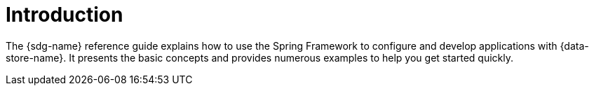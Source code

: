 [[introduction]]
= Introduction

The {sdg-name} reference guide explains how to use the Spring Framework
to configure and develop applications with {data-store-name}. It presents the basic concepts
and provides numerous examples to help you get started quickly.
